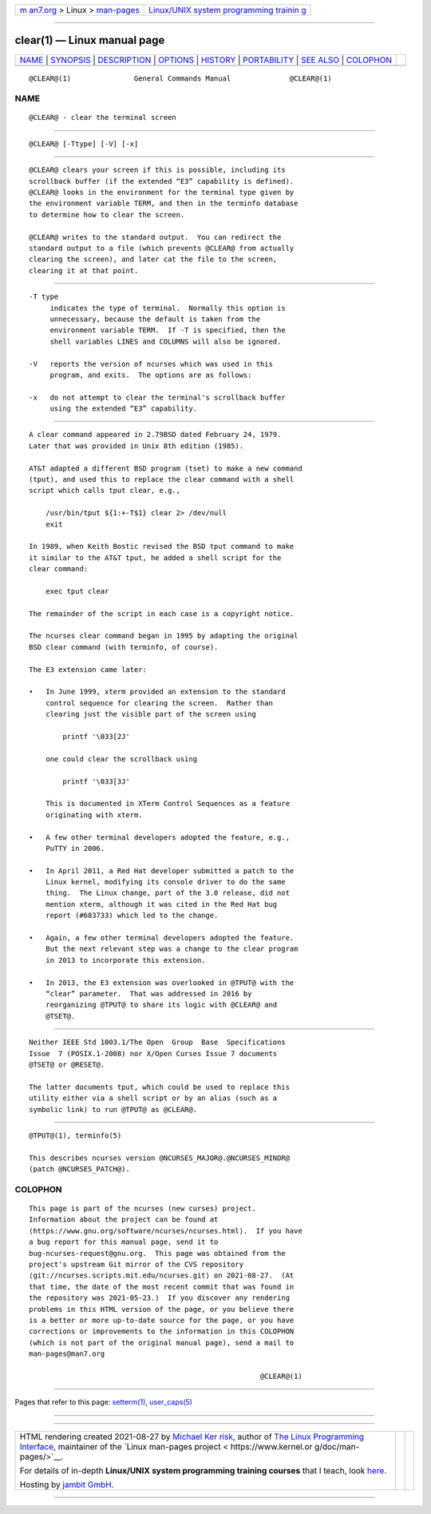 .. container:: page-top

.. container:: nav-bar

   +----------------------------------+----------------------------------+
   | `m                               | `Linux/UNIX system programming   |
   | an7.org <../../../index.html>`__ | trainin                          |
   | > Linux >                        | g <http://man7.org/training/>`__ |
   | `man-pages <../index.html>`__    |                                  |
   +----------------------------------+----------------------------------+

--------------

clear(1) — Linux manual page
============================

+-----------------------------------+-----------------------------------+
| `NAME <#NAME>`__ \|               |                                   |
| `SYNOPSIS <#SYNOPSIS>`__ \|       |                                   |
| `DESCRIPTION <#DESCRIPTION>`__ \| |                                   |
| `OPTIONS <#OPTIONS>`__ \|         |                                   |
| `HISTORY <#HISTORY>`__ \|         |                                   |
| `PORTABILITY <#PORTABILITY>`__ \| |                                   |
| `SEE ALSO <#SEE_ALSO>`__ \|       |                                   |
| `COLOPHON <#COLOPHON>`__          |                                   |
+-----------------------------------+-----------------------------------+
| .. container:: man-search-box     |                                   |
+-----------------------------------+-----------------------------------+

::

   @CLEAR@(1)               General Commands Manual              @CLEAR@(1)

NAME
-------------------------------------------------

::

          @CLEAR@ - clear the terminal screen


---------------------------------------------------------

::

          @CLEAR@ [-Ttype] [-V] [-x]


---------------------------------------------------------------

::

          @CLEAR@ clears your screen if this is possible, including its
          scrollback buffer (if the extended “E3” capability is defined).
          @CLEAR@ looks in the environment for the terminal type given by
          the environment variable TERM, and then in the terminfo database
          to determine how to clear the screen.

          @CLEAR@ writes to the standard output.  You can redirect the
          standard output to a file (which prevents @CLEAR@ from actually
          clearing the screen), and later cat the file to the screen,
          clearing it at that point.


-------------------------------------------------------

::

          -T type
               indicates the type of terminal.  Normally this option is
               unnecessary, because the default is taken from the
               environment variable TERM.  If -T is specified, then the
               shell variables LINES and COLUMNS will also be ignored.

          -V   reports the version of ncurses which was used in this
               program, and exits.  The options are as follows:

          -x   do not attempt to clear the terminal's scrollback buffer
               using the extended “E3” capability.


-------------------------------------------------------

::

          A clear command appeared in 2.79BSD dated February 24, 1979.
          Later that was provided in Unix 8th edition (1985).

          AT&T adapted a different BSD program (tset) to make a new command
          (tput), and used this to replace the clear command with a shell
          script which calls tput clear, e.g.,

              /usr/bin/tput ${1:+-T$1} clear 2> /dev/null
              exit

          In 1989, when Keith Bostic revised the BSD tput command to make
          it similar to the AT&T tput, he added a shell script for the
          clear command:

              exec tput clear

          The remainder of the script in each case is a copyright notice.

          The ncurses clear command began in 1995 by adapting the original
          BSD clear command (with terminfo, of course).

          The E3 extension came later:

          •   In June 1999, xterm provided an extension to the standard
              control sequence for clearing the screen.  Rather than
              clearing just the visible part of the screen using

                  printf '\033[2J'

              one could clear the scrollback using

                  printf '\033[3J'

              This is documented in XTerm Control Sequences as a feature
              originating with xterm.

          •   A few other terminal developers adopted the feature, e.g.,
              PuTTY in 2006.

          •   In April 2011, a Red Hat developer submitted a patch to the
              Linux kernel, modifying its console driver to do the same
              thing.  The Linux change, part of the 3.0 release, did not
              mention xterm, although it was cited in the Red Hat bug
              report (#683733) which led to the change.

          •   Again, a few other terminal developers adopted the feature.
              But the next relevant step was a change to the clear program
              in 2013 to incorporate this extension.

          •   In 2013, the E3 extension was overlooked in @TPUT@ with the
              “clear” parameter.  That was addressed in 2016 by
              reorganizing @TPUT@ to share its logic with @CLEAR@ and
              @TSET@.


---------------------------------------------------------------

::

          Neither IEEE Std 1003.1/The Open  Group  Base  Specifications
          Issue  7 (POSIX.1-2008) nor X/Open Curses Issue 7 documents
          @TSET@ or @RESET@.

          The latter documents tput, which could be used to replace this
          utility either via a shell script or by an alias (such as a
          symbolic link) to run @TPUT@ as @CLEAR@.


---------------------------------------------------------

::

          @TPUT@(1), terminfo(5)

          This describes ncurses version @NCURSES_MAJOR@.@NCURSES_MINOR@
          (patch @NCURSES_PATCH@).

COLOPHON
---------------------------------------------------------

::

          This page is part of the ncurses (new curses) project.
          Information about the project can be found at 
          ⟨https://www.gnu.org/software/ncurses/ncurses.html⟩.  If you have
          a bug report for this manual page, send it to
          bug-ncurses-request@gnu.org.  This page was obtained from the
          project's upstream Git mirror of the CVS repository
          ⟨git://ncurses.scripts.mit.edu/ncurses.git⟩ on 2021-08-27.  (At
          that time, the date of the most recent commit that was found in
          the repository was 2021-05-23.)  If you discover any rendering
          problems in this HTML version of the page, or you believe there
          is a better or more up-to-date source for the page, or you have
          corrections or improvements to the information in this COLOPHON
          (which is not part of the original manual page), send a mail to
          man-pages@man7.org

                                                                 @CLEAR@(1)

--------------

Pages that refer to this page: `setterm(1) <../man1/setterm.1.html>`__, 
`user_caps(5) <../man5/user_caps.5.html>`__

--------------

--------------

.. container:: footer

   +-----------------------+-----------------------+-----------------------+
   | HTML rendering        |                       | |Cover of TLPI|       |
   | created 2021-08-27 by |                       |                       |
   | `Michael              |                       |                       |
   | Ker                   |                       |                       |
   | risk <https://man7.or |                       |                       |
   | g/mtk/index.html>`__, |                       |                       |
   | author of `The Linux  |                       |                       |
   | Programming           |                       |                       |
   | Interface <https:     |                       |                       |
   | //man7.org/tlpi/>`__, |                       |                       |
   | maintainer of the     |                       |                       |
   | `Linux man-pages      |                       |                       |
   | project <             |                       |                       |
   | https://www.kernel.or |                       |                       |
   | g/doc/man-pages/>`__. |                       |                       |
   |                       |                       |                       |
   | For details of        |                       |                       |
   | in-depth **Linux/UNIX |                       |                       |
   | system programming    |                       |                       |
   | training courses**    |                       |                       |
   | that I teach, look    |                       |                       |
   | `here <https://ma     |                       |                       |
   | n7.org/training/>`__. |                       |                       |
   |                       |                       |                       |
   | Hosting by `jambit    |                       |                       |
   | GmbH                  |                       |                       |
   | <https://www.jambit.c |                       |                       |
   | om/index_en.html>`__. |                       |                       |
   +-----------------------+-----------------------+-----------------------+

--------------

.. container:: statcounter

   |Web Analytics Made Easy - StatCounter|

.. |Cover of TLPI| image:: https://man7.org/tlpi/cover/TLPI-front-cover-vsmall.png
   :target: https://man7.org/tlpi/
.. |Web Analytics Made Easy - StatCounter| image:: https://c.statcounter.com/7422636/0/9b6714ff/1/
   :class: statcounter
   :target: https://statcounter.com/
